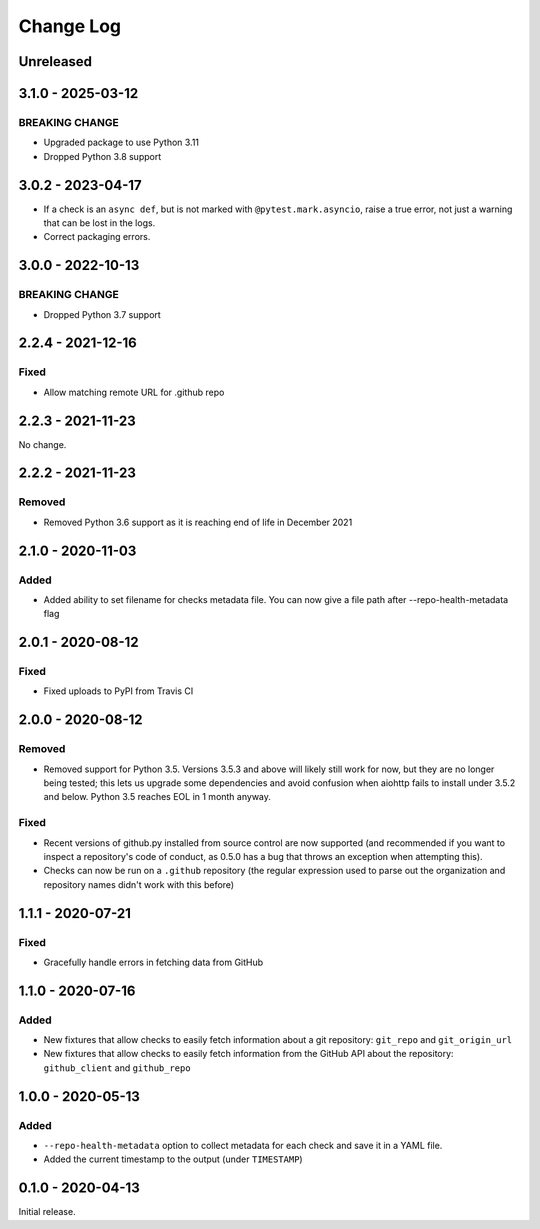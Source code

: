 Change Log
----------

..
   All enhancements and patches to pytest-repo-health will be documented
   in this file.  It adheres to the structure of http://keepachangelog.com/ ,
   but in reStructuredText instead of Markdown (for ease of incorporation into
   Sphinx documentation and the PyPI description).
   
   This project adheres to Semantic Versioning (http://semver.org/).

.. There should always be an "Unreleased" section for changes pending release.

Unreleased
~~~~~~~~~~

3.1.0 - 2025-03-12
~~~~~~~~~~~~~~~~~~

BREAKING CHANGE
_______________

* Upgraded package to use Python 3.11
* Dropped Python 3.8 support


3.0.2 - 2023-04-17
~~~~~~~~~~~~~~~~~~

* If a check is an ``async def``, but is not marked with
  ``@pytest.mark.asyncio``, raise a true error, not just a warning that can be
  lost in the logs.

* Correct packaging errors.


3.0.0 - 2022-10-13
~~~~~~~~~~~~~~~~~~

BREAKING CHANGE
_______________

* Dropped Python 3.7 support


2.2.4 - 2021-12-16
~~~~~~~~~~~~~~~~~~

Fixed
_____

* Allow matching remote URL for .github repo


2.2.3 - 2021-11-23
~~~~~~~~~~~~~~~~~~

No change.

2.2.2 - 2021-11-23
~~~~~~~~~~~~~~~~~~

Removed
_______

* Removed Python 3.6 support as it is reaching end of life in December 2021

2.1.0 - 2020-11-03
~~~~~~~~~~~~~~~~~~

Added
_____

* Added ability to set filename for checks metadata file. You can now give a file path after --repo-health-metadata flag

2.0.1 - 2020-08-12
~~~~~~~~~~~~~~~~~~

Fixed
_____

* Fixed uploads to PyPI from Travis CI

2.0.0 - 2020-08-12
~~~~~~~~~~~~~~~~~~

Removed
_______

* Removed support for Python 3.5.  Versions 3.5.3 and above will likely still work for now, but they are no longer being tested; this lets us upgrade some dependencies and avoid confusion when aiohttp fails to install under 3.5.2 and below.  Python 3.5 reaches EOL in 1 month anyway.

Fixed
_____

* Recent versions of github.py installed from source control are now supported (and recommended if you want to inspect a repository's code of conduct, as 0.5.0 has a bug that throws an exception when attempting this).
* Checks can now be run on a ``.github`` repository (the regular expression used to parse out the organization and repository names didn't work with this before)

1.1.1 - 2020-07-21
~~~~~~~~~~~~~~~~~~

Fixed
_____

* Gracefully handle errors in fetching data from GitHub

1.1.0 - 2020-07-16
~~~~~~~~~~~~~~~~~~

Added
_____

* New fixtures that allow checks to easily fetch information about a git
  repository: ``git_repo`` and ``git_origin_url``

* New fixtures that allow checks to easily fetch information from the GitHub API
  about the repository: ``github_client`` and ``github_repo``

1.0.0 - 2020-05-13
~~~~~~~~~~~~~~~~~~

Added
_____

* ``--repo-health-metadata`` option to collect metadata for each check and save it in a YAML file.

* Added the current timestamp to the output (under ``TIMESTAMP``)


0.1.0 - 2020-04-13
~~~~~~~~~~~~~~~~~~

Initial release.
